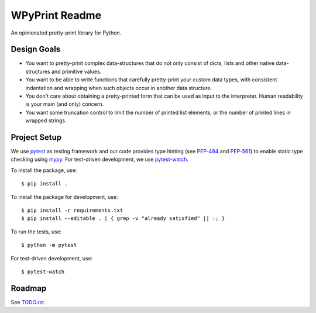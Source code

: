 WPyPrint Readme
===============
An opinionated pretty-print library for Python.

Design Goals
------------
- You want to pretty-print complex data-structures that do not only consist
  of dicts, lists and other native data-structures and primitive values.
- You want to be able to write functions that carefully pretty-print
  your custom data types, with consistent indentation and wrapping when such
  objects occur in another data structure.
- You don't care about obtaining a pretty-printed form that can be used as
  input to the interpreter. Human readability is your main (and only) concern.
- You want some truncation control to limit the number of printed list
  elements, or the number of printed lines in wrapped strings.


Project Setup
-------------
We use pytest_ as testing framework and our code provides type hinting (see
PEP-484_ and PEP-561_) to enable static type checking using mypy_. For
test-driven development, we use pytest-watch_.

To install the package, use::

    $ pip install .

To install the package for development, use::

    $ pip install -r requirements.txt
    $ pip install --editable . | { grep -v "already satisfied" || :; }

To run the tests, use::

    $ python -m pytest

For test-driven development, use::

    $ pytest-watch

Roadmap
-------
See `<TODO.rst>`_.


.. _mypy: http://mypy-lang.org
.. _PEP-484: https://www.python.org/dev/peps/pep-0484
.. _PEP-561: https://www.python.org/dev/peps/pep-0561
.. _pytest: https://docs.pytest.org
.. _pytest-watch: https://github.com/joeyespo/pytest-watch
.. _setuptools: https://setuptools.readthedocs.io
